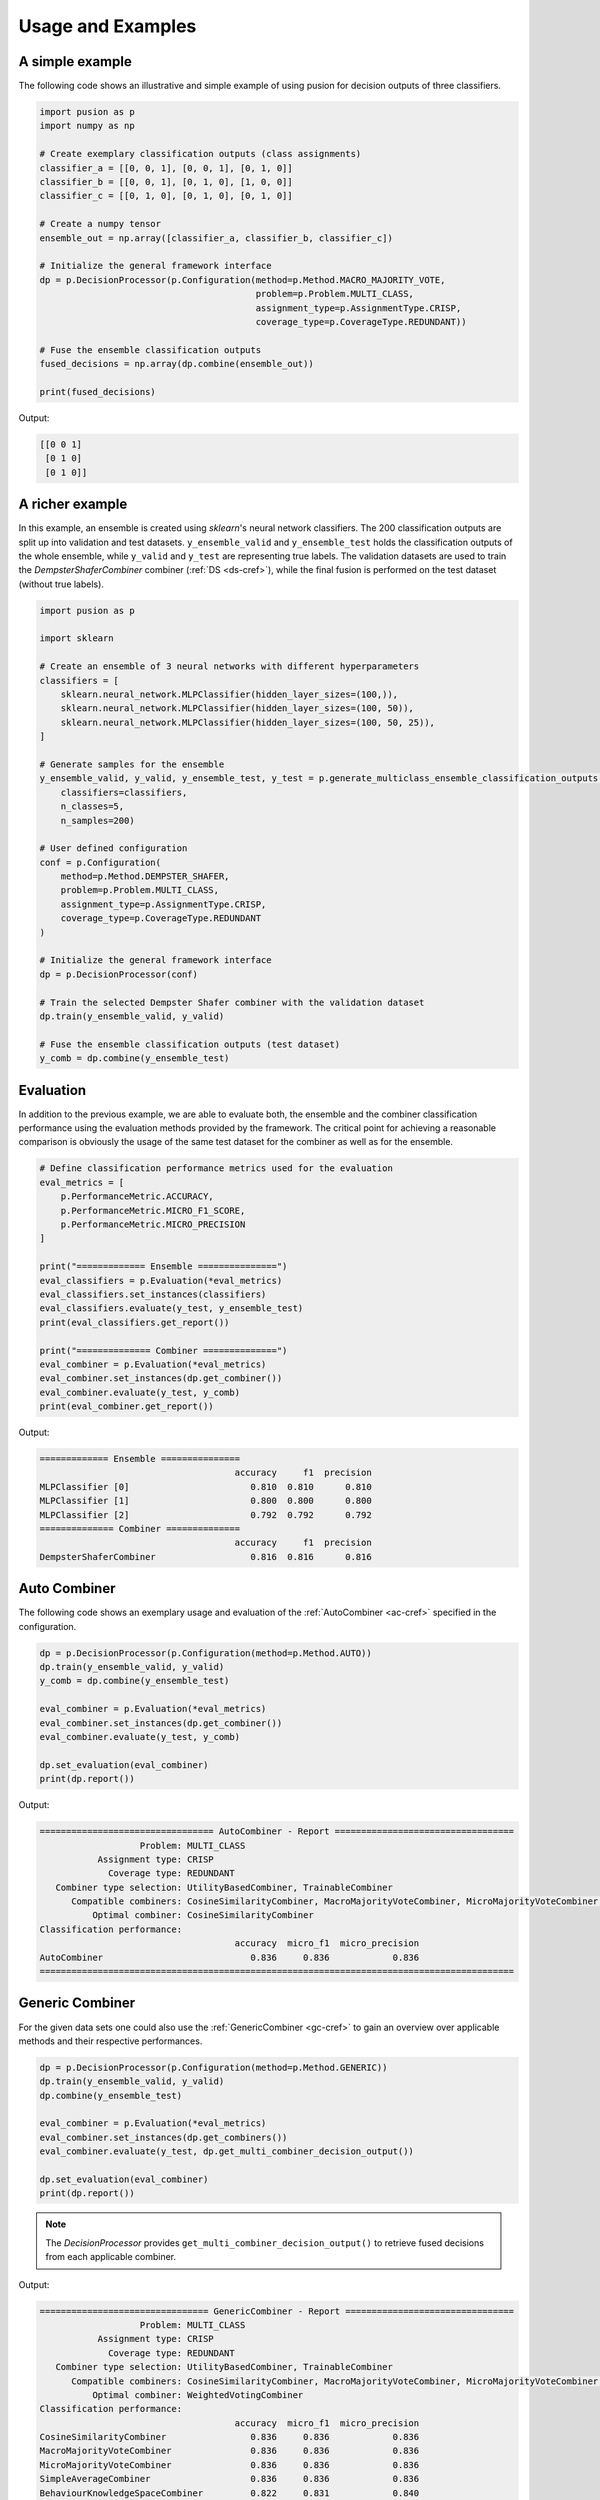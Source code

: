 Usage and Examples
==================


A simple example
----------------

The following code shows an illustrative and simple example of using pusion for decision outputs of three classifiers.

.. code:: python

    import pusion as p
    import numpy as np

    # Create exemplary classification outputs (class assignments)
    classifier_a = [[0, 0, 1], [0, 0, 1], [0, 1, 0]]
    classifier_b = [[0, 0, 1], [0, 1, 0], [1, 0, 0]]
    classifier_c = [[0, 1, 0], [0, 1, 0], [0, 1, 0]]

    # Create a numpy tensor
    ensemble_out = np.array([classifier_a, classifier_b, classifier_c])

    # Initialize the general framework interface
    dp = p.DecisionProcessor(p.Configuration(method=p.Method.MACRO_MAJORITY_VOTE,
                                             problem=p.Problem.MULTI_CLASS,
                                             assignment_type=p.AssignmentType.CRISP,
                                             coverage_type=p.CoverageType.REDUNDANT))

    # Fuse the ensemble classification outputs
    fused_decisions = np.array(dp.combine(ensemble_out))

    print(fused_decisions)

Output:

.. code:: bash

    [[0 0 1]
     [0 1 0]
     [0 1 0]]


A richer example
----------------

In this example, an ensemble is created using `sklearn`'s neural network classifiers.
The 200 classification outputs are split up into validation and test datasets.
``y_ensemble_valid`` and ``y_ensemble_test`` holds the classification outputs of the whole ensemble, while
``y_valid`` and ``y_test`` are representing true labels.
The validation datasets are used to train the `DempsterShaferCombiner` combiner (:ref:`DS <ds-cref>`), while the
final fusion is performed on the test dataset (without true labels).

.. code:: python

    import pusion as p

    import sklearn

    # Create an ensemble of 3 neural networks with different hyperparameters
    classifiers = [
        sklearn.neural_network.MLPClassifier(hidden_layer_sizes=(100,)),
        sklearn.neural_network.MLPClassifier(hidden_layer_sizes=(100, 50)),
        sklearn.neural_network.MLPClassifier(hidden_layer_sizes=(100, 50, 25)),
    ]

    # Generate samples for the ensemble
    y_ensemble_valid, y_valid, y_ensemble_test, y_test = p.generate_multiclass_ensemble_classification_outputs(
        classifiers=classifiers,
        n_classes=5,
        n_samples=200)

    # User defined configuration
    conf = p.Configuration(
        method=p.Method.DEMPSTER_SHAFER,
        problem=p.Problem.MULTI_CLASS,
        assignment_type=p.AssignmentType.CRISP,
        coverage_type=p.CoverageType.REDUNDANT
    )

    # Initialize the general framework interface
    dp = p.DecisionProcessor(conf)

    # Train the selected Dempster Shafer combiner with the validation dataset
    dp.train(y_ensemble_valid, y_valid)

    # Fuse the ensemble classification outputs (test dataset)
    y_comb = dp.combine(y_ensemble_test)


Evaluation
----------

In addition to the previous example, we are able to evaluate both, the ensemble and the combiner classification
performance using the evaluation methods provided by the framework.
The critical point for achieving a reasonable comparison is obviously the usage of the same test dataset
for the combiner as well as for the ensemble.

.. code:: python

    # Define classification performance metrics used for the evaluation
    eval_metrics = [
        p.PerformanceMetric.ACCURACY,
        p.PerformanceMetric.MICRO_F1_SCORE,
        p.PerformanceMetric.MICRO_PRECISION
    ]

    print("============= Ensemble ===============")
    eval_classifiers = p.Evaluation(*eval_metrics)
    eval_classifiers.set_instances(classifiers)
    eval_classifiers.evaluate(y_test, y_ensemble_test)
    print(eval_classifiers.get_report())

    print("============== Combiner ==============")
    eval_combiner = p.Evaluation(*eval_metrics)
    eval_combiner.set_instances(dp.get_combiner())
    eval_combiner.evaluate(y_test, y_comb)
    print(eval_combiner.get_report())

Output:

.. code:: text

    ============= Ensemble ===============
                                         accuracy     f1  precision
    MLPClassifier [0]                       0.810  0.810      0.810
    MLPClassifier [1]                       0.800  0.800      0.800
    MLPClassifier [2]                       0.792  0.792      0.792
    ============== Combiner ==============
                                         accuracy     f1  precision
    DempsterShaferCombiner                  0.816  0.816      0.816


Auto Combiner
-------------

The following code shows an exemplary usage and evaluation of the :ref:`AutoCombiner <ac-cref>` specified in
the configuration.

.. code:: python

    dp = p.DecisionProcessor(p.Configuration(method=p.Method.AUTO))
    dp.train(y_ensemble_valid, y_valid)
    y_comb = dp.combine(y_ensemble_test)

    eval_combiner = p.Evaluation(*eval_metrics)
    eval_combiner.set_instances(dp.get_combiner())
    eval_combiner.evaluate(y_test, y_comb)

    dp.set_evaluation(eval_combiner)
    print(dp.report())

Output:

.. code:: text

    ================================= AutoCombiner - Report ==================================
                       Problem: MULTI_CLASS
               Assignment type: CRISP
                 Coverage type: REDUNDANT
       Combiner type selection: UtilityBasedCombiner, TrainableCombiner
          Compatible combiners: CosineSimilarityCombiner, MacroMajorityVoteCombiner, MicroMajorityVoteCombiner, SimpleAverageCombiner, BehaviourKnowledgeSpaceCombiner, DecisionTemplatesCombiner, KNNCombiner, DempsterShaferCombiner, MaximumLikelihoodCombiner, NaiveBayesCombiner, NeuralNetworkCombiner, WeightedVotingCombiner
              Optimal combiner: CosineSimilarityCombiner
    Classification performance:
                                         accuracy  micro_f1  micro_precision
    AutoCombiner                            0.836     0.836            0.836
    ==========================================================================================

Generic Combiner
----------------

For the given data sets one could also use the :ref:`GenericCombiner <gc-cref>` to gain an overview over applicable
methods and their respective performances.

.. code:: python

    dp = p.DecisionProcessor(p.Configuration(method=p.Method.GENERIC))
    dp.train(y_ensemble_valid, y_valid)
    dp.combine(y_ensemble_test)

    eval_combiner = p.Evaluation(*eval_metrics)
    eval_combiner.set_instances(dp.get_combiners())
    eval_combiner.evaluate(y_test, dp.get_multi_combiner_decision_output())

    dp.set_evaluation(eval_combiner)
    print(dp.report())

.. note::

    The `DecisionProcessor` provides ``get_multi_combiner_decision_output()`` to retrieve fused decisions from each
    applicable combiner.

Output:

.. code:: text

    ================================ GenericCombiner - Report ================================
                       Problem: MULTI_CLASS
               Assignment type: CRISP
                 Coverage type: REDUNDANT
       Combiner type selection: UtilityBasedCombiner, TrainableCombiner
          Compatible combiners: CosineSimilarityCombiner, MacroMajorityVoteCombiner, MicroMajorityVoteCombiner, SimpleAverageCombiner, BehaviourKnowledgeSpaceCombiner, DecisionTemplatesCombiner, KNNCombiner, DempsterShaferCombiner, MaximumLikelihoodCombiner, NaiveBayesCombiner, NeuralNetworkCombiner, WeightedVotingCombiner
              Optimal combiner: WeightedVotingCombiner
    Classification performance:
                                         accuracy  micro_f1  micro_precision
    CosineSimilarityCombiner                0.836     0.836            0.836
    MacroMajorityVoteCombiner               0.836     0.836            0.836
    MicroMajorityVoteCombiner               0.836     0.836            0.836
    SimpleAverageCombiner                   0.836     0.836            0.836
    BehaviourKnowledgeSpaceCombiner         0.822     0.831            0.840
    DecisionTemplatesCombiner               0.836     0.836            0.836
    KNNCombiner                             0.826     0.836            0.846
    DempsterShaferCombiner                  0.836     0.836            0.836
    MaximumLikelihoodCombiner               0.834     0.834            0.834
    NaiveBayesCombiner                      0.836     0.836            0.836
    NeuralNetworkCombiner                   0.826     0.832            0.838
    WeightedVotingCombiner                  0.836     0.836            0.836
    ==========================================================================================

CR classification
-----------------

In `complementary-redundant` classification (CR), ensemble classifiers are not able to make predictions for all
available classes. They may complement each other or share some classes. In such cases, a `coverage` needs to be
specified in order to use the framework properly. The coverage describes for each ensemble classifier, which classes
it is able to make predictions for. In pusion, it can be defined by a simple 2D list, e.g., ``[[0,1], [0,2,3]]``, where
the first classifier is covering the classes `0,1` while the second one covers `0,2,3`.
The following code example shows how to generate and combine such complementary-redundant classification outputs.

.. code:: python

    import pusion as p
    import sklearn

    # Create an ensemble of 3 neural networks with different hyperparameters
    classifiers = [
        sklearn.neural_network.MLPClassifier(max_iter=5000, hidden_layer_sizes=(100,)),
        sklearn.neural_network.MLPClassifier(max_iter=5000, hidden_layer_sizes=(100, 50)),
        sklearn.neural_network.MLPClassifier(max_iter=5000, hidden_layer_sizes=(100, 50, 25)),
    ]

    # Create a random complementary-redundant classification coverage with 60% overlap.
    coverage = p.generate_classification_coverage(n_classifiers=3, n_classes=5, overlap=.6, normal_class=True)

    # Generate samples for the complementary-redundant ensemble
    y_ensemble_valid, y_valid, y_ensemble_test, y_test = p.generate_multilabel_cr_ensemble_classification_outputs(
        classifiers=classifiers,
        n_classes=5,
        n_samples=2000,
        coverage=coverage)

    # Initialize the general framework interface
    dp = p.DecisionProcessor(p.Configuration(method=p.Method.AUTO))

    # Since we are dealing with a CR output, we need to propagate the coverage to the `DecisionProcessor`.
    dp.set_coverage(coverage)

    # Train the AutoCombiner with the validation dataset
    dp.train(y_ensemble_valid, y_valid)

    # Fuse the ensemble classification outputs (test dataset)
    y_comb = dp.combine(y_ensemble_test)

The framework provides also a specific evaluation methodology for complementary-redundant results.

.. code:: python

    # Define classification performance metrics used for the evaluation
    eval_metrics = [
        p.PerformanceMetric.ACCURACY,
        p.PerformanceMetric.MICRO_F1_SCORE,
        p.PerformanceMetric.MICRO_PRECISION
    ]

    # Evaluate ensemble classifiers
    eval_classifiers = p.Evaluation(*eval_metrics)
    eval_classifiers.set_instances("Ensemble")
    eval_classifiers.evaluate_cr_decision_outputs(y_test, y_ensemble_test, coverage)
    print(eval_classifiers.get_report())

    # Evaluate the fusion
    eval_combiner = p.Evaluation(*eval_metrics)
    eval_combiner.set_instances(dp.get_combiner())
    eval_combiner.evaluate_cr_decision_outputs(y_test, y_comb)

    dp.set_evaluation(eval_combiner)
    print(dp.report())


Output:

.. code:: text

                                         accuracy  micro_f1  micro_precision
    Ensemble                                0.804     0.804            0.804
    ================================= AutoCombiner - Report ==================================
                       Problem: MULTI_LABEL
               Assignment type: CRISP
                 Coverage type: COMPLEMENTARY_REDUNDANT
       Combiner type selection: UtilityBasedCombiner, TrainableCombiner
          Compatible combiners: CRCosineSimilarity, CRMicroMajorityVoteCombiner, CRSimpleAverageCombiner, CRDecisionTemplatesCombiner, CRKNNCombiner, CRNeuralNetworkCombiner
              Optimal combiner: CRDecisionTemplatesCombiner
    Classification performance:
                                         accuracy  micro_f1  micro_precision
    AutoCombiner                            0.813     0.813            0.813
    ==========================================================================================


.. warning::
    Combiner output is always redundant, which means that all classes are covered for each sample.
    To make a reasonable comparison between the combiner and the ensemble use ``evaluate_cr_*`` methods for both.